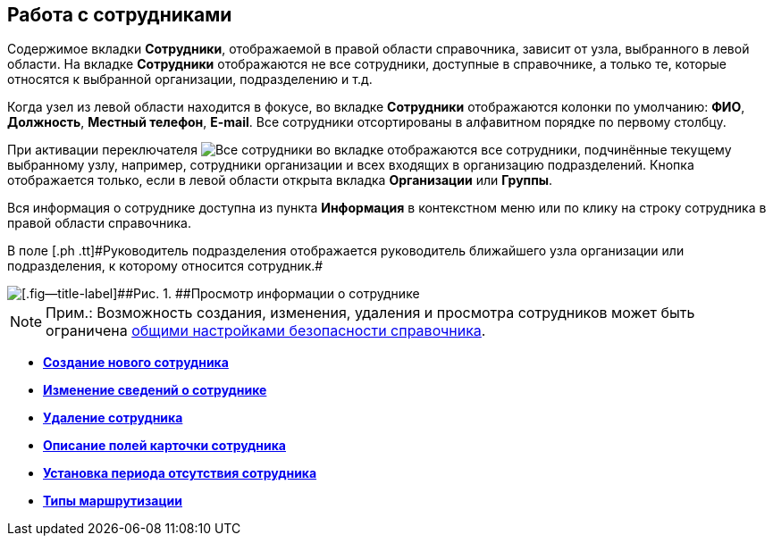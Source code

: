 
== Работа с сотрудниками

Содержимое вкладки [.keyword .wintitle]*Сотрудники*, отображаемой в правой области справочника, зависит от узла, выбранного в левой области. На вкладке [.keyword .wintitle]*Сотрудники* отображаются не все сотрудники, доступные в справочнике, а только те, которые относятся к выбранной организации, подразделению и т.д.

Когда узел из левой области находится в фокусе, во вкладке [.keyword .wintitle]*Сотрудники* отображаются колонки по умолчанию: [.keyword .wintitle]*ФИО*, [.keyword .wintitle]*Должность*, [.keyword .wintitle]*Местный телефон*, [.keyword .wintitle]*E-mail*. Все сотрудники отсортированы в алфавитном порядке по первому столбцу.

При активации переключателя image:buttons/allemployees.png[Все сотрудники] во вкладке отображаются все сотрудники, подчинённые текущему выбранному узлу, например, сотрудники организации и всех входящих в организацию подразделений. Кнопка отображается только, если в левой области открыта вкладка [.keyword .wintitle]*Организации* или [.keyword .wintitle]*Группы*.

Вся информация о сотруднике доступна из пункта *Информация* в контекстном меню или по клику на строку сотрудника в правой области справочника.

[#ManageEmployees__staffmanager .ph]#В поле [.ph .tt]#Руководитель подразделения# отображается руководитель ближайшего узла организации или подразделения, к которому относится сотрудник.#

image::AboutEmployee.png[[.fig--title-label]##Рис. 1. ##Просмотр информации о сотруднике]

[NOTE]
====
[.note__title]#Прим.:# Возможность создания, изменения, удаления и просмотра сотрудников может быть ограничена xref:EmployeesDirSecurityGeneral.adoc[общими настройками безопасности справочника].
====

* *xref:CreateNewEmployee.adoc[Создание нового сотрудника]* +
* *xref:EditEmployee.adoc[Изменение сведений о сотруднике]* +
* *xref:DeleteEmployee.adoc[Удаление сотрудника]* +
* *xref:EmployeeDirFieldEmployee.adoc[Описание полей карточки сотрудника]* +
* *xref:staff_Employee_additional_access.adoc[Установка периода отсутствия сотрудника]* +
* *xref:staff_RoutTypes.adoc[Типы маршрутизации]* +
